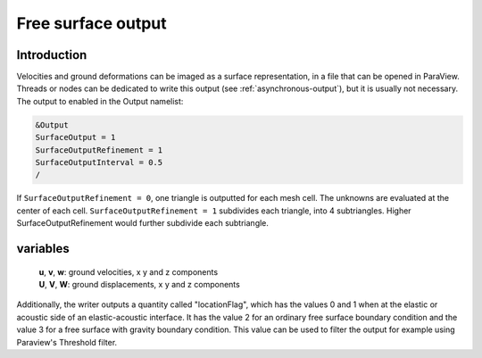 Free surface output
===================

Introduction
------------

Velocities and ground deformations can be imaged as a surface
representation, in a file that can be opened in ParaView. Threads or
nodes can be dedicated to write this output (see :ref:`asynchronous-output`),
but it is usually not necessary. The output to enabled in the Output
namelist:

.. code-block:: Fortran

  &Output
  SurfaceOutput = 1
  SurfaceOutputRefinement = 1
  SurfaceOutputInterval = 0.5
  /

If ``SurfaceOutputRefinement = 0``, one triangle is outputted for each
mesh cell. The unknowns are evaluated at the center of each cell.
``SurfaceOutputRefinement = 1`` subdivides each triangle, into 4
subtriangles. Higher SurfaceOutputRefinement would further subdivide
each subtriangle.

variables
---------

   | **u**, **v**, **w**: ground velocities, x y and z components
   | **U**, **V**, **W**: ground displacements, x y and z components

Additionally, the writer outputs a quantity called "locationFlag", which has the values
0 and 1 when at the elastic or acoustic side of an elastic-acoustic interface.
It has the value 2 for an ordinary free surface boundary condition and the value 3 for a free surface with gravity
boundary condition.
This value can be used to filter the output for example using Paraview's Threshold filter.
